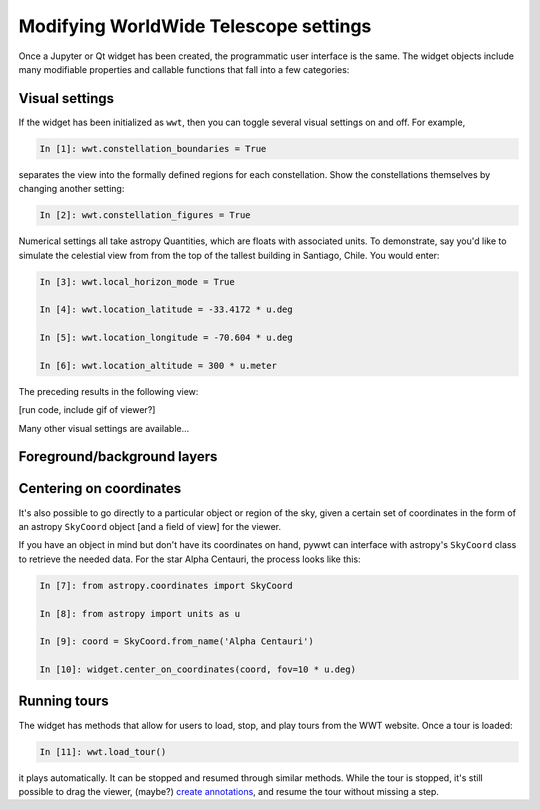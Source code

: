 Modifying WorldWide Telescope settings
======================================

Once a Jupyter or Qt widget has been created, the programmatic user interface is the same. The widget objects include many modifiable properties and callable functions that fall into a few categories:

Visual settings
---------------

If the widget has been initialized as ``wwt``, then you can toggle several visual settings on and off. For example,

.. code-block:: python

    In [1]: wwt.constellation_boundaries = True

separates the view into the formally defined regions for each constellation. Show the constellations themselves by changing another setting:

.. code-block:: python

    In [2]: wwt.constellation_figures = True

Numerical settings all take astropy Quantities, which are floats with associated units. To demonstrate, say you'd like to simulate the celestial view from from the top of the tallest building in Santiago, Chile. You would enter:

.. code-block:: python

    In [3]: wwt.local_horizon_mode = True

    In [4]: wwt.location_latitude = -33.4172 * u.deg

    In [5]: wwt.location_longitude = -70.604 * u.deg

    In [6]: wwt.location_altitude = 300 * u.meter

The preceding results in the following view:

[run code, include gif of viewer?]

Many other visual settings are available...

.. here we should describe the settings accessible via traits, e.g.
.. whether or not to show constellations, etc. We don't need to list them
.. exhaustively, just show a few examples.

Foreground/background layers
-----------------------------

.. We can have a dedicated section to show how to set the foreground/background
.. and how to list available layers. Also we can show how to load a new
.. image collection URL

Centering on coordinates
------------------------

It's also possible to go directly to a particular object or region of the sky, given a certain set of coordinates in the form of an astropy ``SkyCoord`` object [and a field of view] for the viewer.

If you have an object in mind but don't have its coordinates on hand, pywwt can interface with astropy's ``SkyCoord`` class to retrieve the needed data. For the star Alpha Centauri, the process looks like this:

.. code-block:: python

    In [7]: from astropy.coordinates import SkyCoord

    In [8]: from astropy import units as u

    In [9]: coord = SkyCoord.from_name('Alpha Centauri')

    In [10]: widget.center_on_coordinates(coord, fov=10 * u.deg)

Running tours
------------------------

The widget has methods that allow for users to load, stop, and play tours from the WWT website. Once a tour is loaded:

.. code-block:: python

    In [11]: wwt.load_tour()

it plays automatically. It can be stopped and resumed through similar methods. While the tour is stopped, it's still possible to drag the viewer, (maybe?) `create annotations <https://link-to-annotations.rst>`_, and resume the tour without missing a step.
